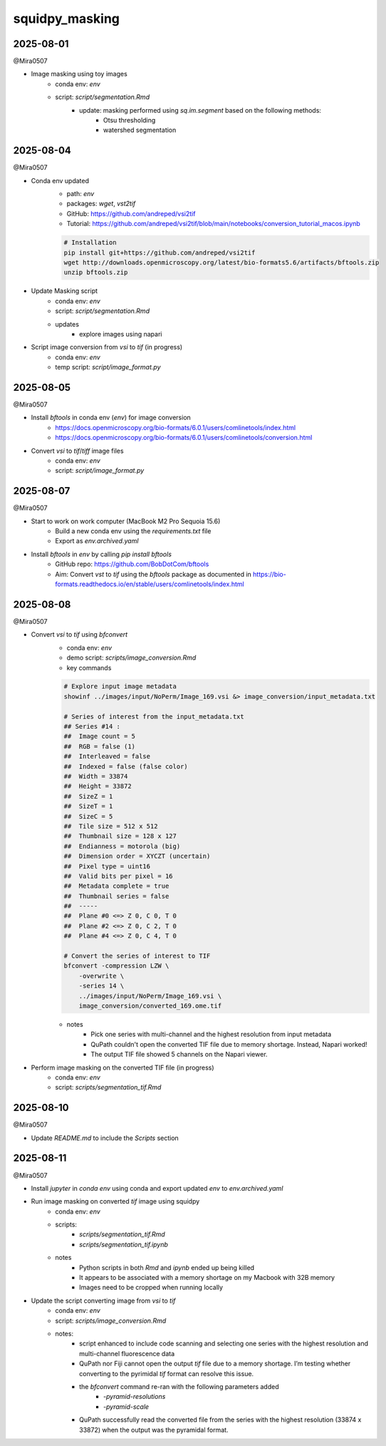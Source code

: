 squidpy_masking
===============

2025-08-01
----------

@Mira0507

- Image masking using toy images
    - conda env: `env`
    - script: `script/segmentation.Rmd`
        - update: masking performed using `sq.im.segment` based on the following methods:
            - Otsu thresholding
            - watershed segmentation

2025-08-04
----------

@Mira0507

- Conda env updated
    - path: `env`
    - packages: `wget`, `vst2tif`
    - GitHub: https://github.com/andreped/vsi2tif
    - Tutorial: https://github.com/andreped/vsi2tif/blob/main/notebooks/conversion_tutorial_macos.ipynb

    .. code-block:: bash

        # Installation
        pip install git+https://github.com/andreped/vsi2tif
        wget http://downloads.openmicroscopy.org/latest/bio-formats5.6/artifacts/bftools.zip
        unzip bftools.zip

- Update Masking script
    - conda env: `env`
    - script: `script/segmentation.Rmd`
    - updates
        - explore images using napari

- Script image conversion from `vsi` to `tif` (in progress)
    - conda env: `env`
    - temp script: `script/image_format.py`


2025-08-05
----------

@Mira0507

- Install `bftools` in conda env (`env`) for image conversion
    - https://docs.openmicroscopy.org/bio-formats/6.0.1/users/comlinetools/index.html
    - https://docs.openmicroscopy.org/bio-formats/6.0.1/users/comlinetools/conversion.html
- Convert `vsi` to `tif`/`tiff` image files
    - conda env: `env`
    - script: `script/image_format.py`


2025-08-07
----------

@Mira0507

- Start to work on work computer (MacBook M2 Pro Sequoia 15.6)
    - Build a new conda env using the `requirements.txt` file
    - Export as `env.archived.yaml`

- Install `bftools` in `env` by calling `pip install bftools`
    - GitHub repo: https://github.com/BobDotCom/bftools
    - Aim: Convert `vst` to `tif` using the `bftools` package
      as documented in https://bio-formats.readthedocs.io/en/stable/users/comlinetools/index.html


2025-08-08
----------

@Mira0507

- Convert `vsi` to `tif` using `bfconvert`
    - conda env: `env`
    - demo script: `scripts/image_conversion.Rmd`
    - key commands

    .. code-block:: bash

        # Explore input image metadata
        showinf ../images/input/NoPerm/Image_169.vsi &> image_conversion/input_metadata.txt

        # Series of interest from the input_metadata.txt
        ## Series #14 :
        ##  Image count = 5
        ##  RGB = false (1) 
        ##  Interleaved = false
        ##  Indexed = false (false color)
        ##  Width = 33874
        ##  Height = 33872
        ##  SizeZ = 1
        ##  SizeT = 1
        ##  SizeC = 5
        ##  Tile size = 512 x 512
        ##  Thumbnail size = 128 x 127
        ##  Endianness = motorola (big)
        ##  Dimension order = XYCZT (uncertain)
        ##  Pixel type = uint16
        ##  Valid bits per pixel = 16
        ##  Metadata complete = true
        ##  Thumbnail series = false
        ##  -----
        ##  Plane #0 <=> Z 0, C 0, T 0
        ##  Plane #2 <=> Z 0, C 2, T 0
        ##  Plane #4 <=> Z 0, C 4, T 0

        # Convert the series of interest to TIF
        bfconvert -compression LZW \
            -overwrite \
            -series 14 \
            ../images/input/NoPerm/Image_169.vsi \
            image_conversion/converted_169.ome.tif

    - notes
        - Pick one series with multi-channel and the highest resolution from input metadata
        - QuPath couldn't open the converted TIF file due to memory shortage. Instead, Napari worked!
        - The output TIF file showed 5 channels on the Napari viewer.

- Perform image masking on the converted TIF file (in progress)
    - conda env: `env`
    - script: `scripts/segmentation_tif.Rmd`

2025-08-10
----------

@Mira0507

- Update `README.md` to include the `Scripts` section



2025-08-11
----------

@Mira0507

- Install `jupyter` in `conda env` using conda and export updated `env` to `env.archived.yaml`

- Run image masking on converted `tif` image using squidpy
    - conda env: `env`
    - scripts: 
        - `scripts/segmentation_tif.Rmd`
        - `scripts/segmentation_tif.ipynb`
    - notes
        - Python scripts in both `Rmd` and `ipynb` ended up being killed
        - It appears to be associated with a memory shortage on my Macbook with 32B memory
        - Images need to be cropped when running locally

- Update the script converting image from `vsi` to `tif`
    - conda env: `env`
    - script: `scripts/image_conversion.Rmd`
    - notes: 
        - script enhanced to include code scanning and selecting one series with the highest 
          resolution and multi-channel fluorescence data 
        - QuPath nor Fiji cannot open the output `tif` file due to a memory shortage. I’m testing 
          whether converting to the pyrimidal `tif` format can resolve this issue.
        - the `bfconvert` command re-ran with the following parameters added
            - `-pyramid-resolutions`
            - `-pyramid-scale` 
        - QuPath successfully read the converted file from the series with the highest 
          resolution (33874 x 33872) when the output was the pyramidal format.
